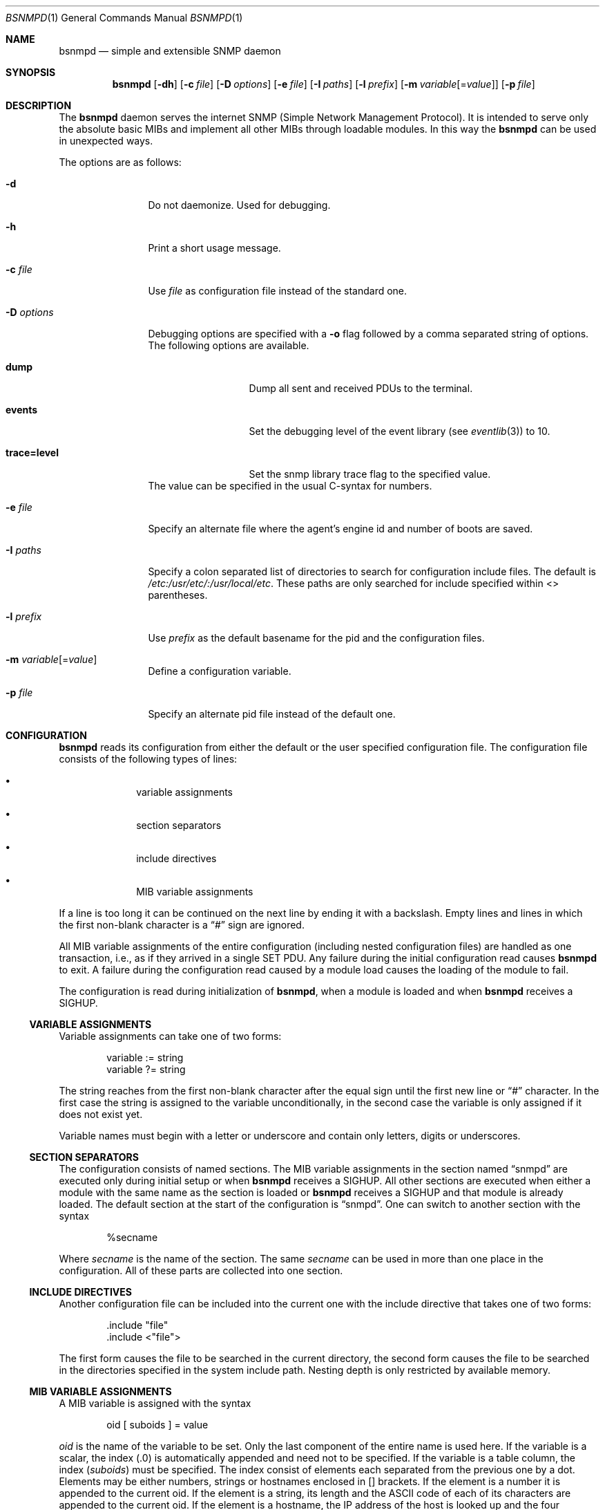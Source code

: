 .\"
.\" Copyright (c) 2004-2005
.\"	Hartmut Brandt.
.\"	All rights reserved.
.\" Copyright (c) 2001-2003
.\"	Fraunhofer Institute for Open Communication Systems (FhG Fokus).
.\"	All rights reserved.
.\"
.\" Author: Harti Brandt <harti@FreeBSD.org>
.\" 
.\" Redistribution and use in source and binary forms, with or without
.\" modification, are permitted provided that the following conditions
.\" are met:
.\" 1. Redistributions of source code must retain the above copyright
.\"    notice, this list of conditions and the following disclaimer.
.\" 2. Redistributions in binary form must reproduce the above copyright
.\"    notice, this list of conditions and the following disclaimer in the
.\"    documentation and/or other materials provided with the distribution.
.\" 
.\" THIS SOFTWARE IS PROVIDED BY AUTHOR AND CONTRIBUTORS ``AS IS'' AND
.\" ANY EXPRESS OR IMPLIED WARRANTIES, INCLUDING, BUT NOT LIMITED TO, THE
.\" IMPLIED WARRANTIES OF MERCHANTABILITY AND FITNESS FOR A PARTICULAR PURPOSE
.\" ARE DISCLAIMED.  IN NO EVENT SHALL AUTHOR OR CONTRIBUTORS BE LIABLE
.\" FOR ANY DIRECT, INDIRECT, INCIDENTAL, SPECIAL, EXEMPLARY, OR CONSEQUENTIAL
.\" DAMAGES (INCLUDING, BUT NOT LIMITED TO, PROCUREMENT OF SUBSTITUTE GOODS
.\" OR SERVICES; LOSS OF USE, DATA, OR PROFITS; OR BUSINESS INTERRUPTION)
.\" HOWEVER CAUSED AND ON ANY THEORY OF LIABILITY, WHETHER IN CONTRACT, STRICT
.\" LIABILITY, OR TORT (INCLUDING NEGLIGENCE OR OTHERWISE) ARISING IN ANY WAY
.\" OUT OF THE USE OF THIS SOFTWARE, EVEN IF ADVISED OF THE POSSIBILITY OF
.\" SUCH DAMAGE.
.\"
.\" $Begemot: bsnmp/snmpd/bsnmpd.1,v 1.12 2006/02/27 09:50:03 brandt_h Exp $
.\"
.Dd September 9, 2010
.Dt BSNMPD 1
.Os
.Sh NAME
.Nm bsnmpd
.Nd "simple and extensible SNMP daemon"
.Sh SYNOPSIS
.Nm
.Op Fl dh
.Op Fl c Ar file
.Op Fl D Ar options
.Op Fl e Ar file
.Op Fl I Ar paths
.Op Fl l Ar prefix
.Op Fl m Ar variable Ns Op = Ns Ar value
.Op Fl p Ar file
.Sh DESCRIPTION
The
.Nm
daemon serves the internet SNMP (Simple Network Management Protocol).
It is intended to serve only the absolute basic MIBs and implement all other
MIBs through loadable modules.
In this way the
.Nm
can be used in unexpected ways.
.Pp
The options are as follows:
.Bl -tag -width ".It Fl D Ar options"
.It Fl d
Do not daemonize.
Used for debugging.
.It Fl h
Print a short usage message.
.It Fl c Ar file
Use
.Ar file
as configuration file instead of the standard one.
.It Fl D Ar options
Debugging options are specified with a
.Fl o
flag followed by a comma separated string of options.
The following options are available.
.Bl -tag -width ".It Cm trace Ns Cm = Ns Cm level"
.It Cm dump
Dump all sent and received PDUs to the terminal.
.It Cm events
Set the debugging level of the event library (see
.Xr eventlib 3 )
to 10.
.It Cm trace Ns Cm = Ns Cm level
Set the snmp library trace flag to the specified
value.
.El
The value can be specified in the usual C-syntax for numbers.
.It Fl e Ar file
Specify an alternate file where the agent's engine id and number of boots
are saved.
.It Fl I Ar paths
Specify a colon separated list of directories to search for configuration
include files.
The default is
.Pa /etc:/usr/etc/:/usr/local/etc .
These paths are only searched for include specified within <> parentheses.
.It Fl l Ar prefix
Use
.Ar prefix
as the default basename for the pid and the configuration files.
.It Fl m Ar variable Ns Op = Ns Ar value
Define a configuration variable.
.It Fl p Ar file
Specify an alternate pid file instead of the default one.
.El
.Sh CONFIGURATION
.Nm
reads its configuration from either the default or the user specified
configuration file.
The configuration file consists of the following types of lines:
.Bl -bullet -offset indent
.It
variable assignments
.It
section separators
.It
include directives
.It
MIB variable assignments
.El
.Pp
If a line is too long it can be continued on the next line by ending it with
a backslash.
Empty lines and lines in which the first non-blank character is a
.Dq #
sign are ignored.
.Pp
All MIB variable assignments of the entire configuration (including nested
configuration files) are handled as one transaction, i.e., as if they arrived
in a single SET PDU.
Any failure during the initial configuration read causes
.Nm
to exit.
A failure during the configuration read caused by a module load
causes the loading of the module to fail.
.Pp
The configuration is read during initialization of
.Nm ,
when a module is loaded and when
.Nm
receives a SIGHUP.
.Ss VARIABLE ASSIGNMENTS
Variable assignments can take one of two forms:
.Bd -unfilled -offset indent
variable := string
variable ?= string
.Ed
.Pp
The string reaches from the first non-blank character after the
equal sign until the first new line or
.Dq #
character.
In the first case
the string is assigned to the variable unconditionally, in the second case the
variable is only assigned if it does not exist yet.
.Pp
Variable names must begin with a letter or underscore and contain only letters,
digits or underscores.
.Ss SECTION SEPARATORS
The configuration consists of named sections.
The MIB variable assignments in the section named
.Dq snmpd
are executed only during initial setup or when
.Nm
receives a SIGHUP.
All other sections are executed when either a module
with the same name as the section is loaded or
.Nm
receives a SIGHUP and that module is already loaded.
The default section at the start of the configuration is
.Dq snmpd .
One can switch to another section with the syntax
.Bd -unfilled -offset indent
%secname
.Ed
.Pp
Where
.Ar secname
is the name of the section.
The same
.Ar secname
can be used in more than one place in the configuration.
All of these parts are collected into one section.
.Ss INCLUDE DIRECTIVES
Another configuration file can be included into the current one with the
include directive that takes one of two forms:
.Bd -unfilled -offset indent
\&.include "file"
\&.include <"file">
.Ed
.Pp
The first form causes the file to be searched in the current directory, the
second form causes the file to be searched in the directories specified in
the system include path.
Nesting depth is only restricted by available memory.
.Ss MIB VARIABLE ASSIGNMENTS
A MIB variable is assigned with the syntax
.Bd -unfilled -offset indent
oid [ suboids ] = value
.Ed
.Pp
.Va oid
is the name of the variable to be set.
Only the last component of the entire name is used here.
If the variable is a scalar, the index (.0) is automatically
appended and need not to be specified.
If the variable is a table column, the index
.Pq Va suboids
must be specified.
The index consist of elements each separated from the
previous one by a dot.
Elements may be either numbers, strings or hostnames
enclosed in [] brackets.
If the element is a number it is appended
to the current oid.
If the element is a string, its length and the
.Tn ASCII
code of each of its characters are appended to the current oid.
If the
element is a hostname, the IP address of the host is looked up and the four
elements of the IP address are appended to the oid.
.Pp
For example, an oid of
.Bd -unfilled -offset indent
myvariable.27.foooll.[localhost]."&^!"
.Ed
.Pp
results in the oid
.Bd -unfilled -offset indent
myvariable.27.6.102.111.111.111.108.108.127.0.0.1.38.94.33
.Ed
.Pp
The value of the assignment may be either empty, a string or a number.
If a string starts with a letter or an underscore and consists only of
letters, digits, underscores and minus signs, it can be written without
quotes.
In all other cases the string must be enclosed in double quotes.
.Sh SUBSTITUTIONS
A variable substitution is written as
.Bd -unfilled -offset indent
$(variable)
.Ed
.Pp
where
.Ar variable
is the name of the variable to substitute.
Using an undefined variable is considered an error.
.Sh FILES
.Bl -tag -width ".It Pa /var/run/ Ns Ao Ar prefix Ac Ns \&.pid" -compact
.It Pa /etc/ Ns Ao Ar prefix Ac Ns \&.config
Default configuration file, where the default
.Aq prefix
is
.Dq snmpd .
.It Pa /var/ Ns Ao Ar prefix Ac Ns \&.engine
Default engine id file.
.It Pa /var/run/ Ns Ao Ar prefix Ac Ns \&.pid
Default pid file.
.It Pa /etc:/usr/etc/:/usr/local/etc
Default search path for system include files.
.It Pa @MIBSPATH@FOKUS-MIB.txt
.It Pa @MIBSPATH@BEGEMOT-MIB.txt
.It Pa @MIBSPATH@BEGEMOT-SNMPD.txt
Definitions for the MIBs implemented in the daemon.
.It Pa /etc/hosts.allow, /etc/hosts.deny
Access controls that should be enforced by TCP wrappers are defined here.
Further details are described in
.Xr hosts_access 5 .
.El
.Sh SEE ALSO
.Xr gensnmptree 1 ,
.Xr hosts_access 5
.Sh STANDARDS
The
.Nm
conforms to the applicable IETF RFCs.
.Sh AUTHORS
.An Hartmut Brandt Aq harti@FreeBSD.org
.Sh BUGS
Sure.
